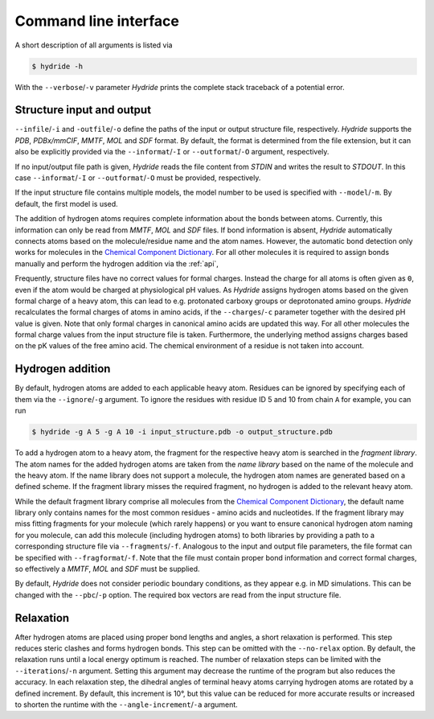 .. This source code is part of the Hydride package and is distributed
   under the 3-Clause BSD License. Please see 'LICENSE.rst' for further
   information.

.. _cli:

Command line interface
======================

A short description of all arguments is listed via

.. code-block:: console

   $ hydride -h

With the ``--verbose``/``-v`` parameter *Hydride* prints the complete stack
traceback of a potential error.


Structure input and output
--------------------------

``--infile``/``-i`` and ``-outfile``/``-o`` define the paths of the input or
output structure file, respectively.
*Hydride* supports the *PDB*, *PDBx/mmCIF*, *MMTF*, *MOL* and *SDF*
format.
By default, the format is determined from the file extension, but it can also
be explicitly provided via the ``--informat``/``-I`` or
``--outformat``/``-O`` argument, respectively.

If no input/output file path is given, *Hydride* reads the file content from
*STDIN* and writes the result to *STDOUT*.
In this case ``--informat``/``-I`` or ``--outformat``/``-O`` must be provided,
respectively.

If the input structure file contains multiple models, the model number to be
used is specified with ``--model``/``-m``. By default, the first model is used.

The addition of hydrogen atoms requires complete information about the
bonds between atoms.
Currently, this information can only be read from *MMTF*, *MOL* and *SDF*
files.
If bond information is absent, *Hydride* automatically connects
atoms based on the molecule/residue name and the atom names.
However, the automatic bond detection only works for molecules in the
`Chemical Component Dictionary <https://www.wwpdb.org/data/ccd>`_.
For all other molecules it is required to assign bonds manually and
perform the hydrogen addition via the :ref:`api`,

Frequently, structure files have no correct values for formal charges.
Instead the charge for all atoms is often given as ``0``, even if the atom
would be charged at physiological pH values.
As *Hydride* assigns hydrogen atoms based on the given formal charge of a
heavy atom, this can lead to e.g. protonated carboxy groups or deprotonated
amino groups.
*Hydride* recalculates the formal charges of atoms in amino acids, if the
``--charges``/``-c`` parameter together with the desired pH value is given.
Note that only formal charges in canonical amino acids are updated this way.
For all other molecules the formal charge values from the input structure file
is taken.
Furthermore, the underlying method assigns charges based on the pK values of
the free amino acid.
The chemical environment of a residue is not taken into account.


Hydrogen addition
-----------------

By default, hydrogen atoms are added to each applicable heavy atom.
Residues can be ignored by specifying each of them via the
``--ignore``/``-g`` argument.
To ignore the residues with residue ID 5 and 10 from chain ``A`` for example,
you can run

.. code-block:: console

   $ hydride -g A 5 -g A 10 -i input_structure.pdb -o output_structure.pdb

To add a hydrogen atom to a heavy atom, the fragment for the respective
heavy atom is searched in the *fragment library*.
The atom names for the added hydrogen atoms are taken from the *name library*
based on the name of the molecule and the heavy atom.
If the name library does not support a molecule, the hydrogen atom names
are generated based on a defined scheme.
If the fragment library misses the required fragment, no hydrogen is added
to the relevant heavy atom.

While the default fragment library comprise all molecules from the
`Chemical Component Dictionary <https://www.wwpdb.org/data/ccd>`_,
the default name library only contains names for the most common residues -
amino acids and nucleotides.
If the fragment library may miss fitting fragments for your molecule
(which rarely happens) or you want to ensure canonical hydrogen atom naming
for you molecule, can add this molecule (including hydrogen atoms) to both
libraries by providing a path to a corresponding structure file via
``--fragments``/``-f``.
Analogous to the input and output file parameters, the file format can be
specified with ``--fragformat``/``-f``.
Note that the file must contain proper bond information and correct formal
charges, so effectively a *MMTF*, *MOL* and *SDF* must be supplied.

By default, *Hydride* does not consider periodic boundary conditions,
as they appear e.g. in MD simulations.
This can be changed with the ``--pbc``/``-p`` option.
The required box vectors are read from the input structure file.


Relaxation
----------

After hydrogen atoms are placed using proper bond lengths and angles,
a short relaxation is performed.
This step reduces steric clashes and forms hydrogen bonds.
This step can be omitted with the ``--no-relax`` option.
By default, the relaxation runs until a local energy optimum is reached.
The number of relaxation steps can be limited with the
``--iterations``/``-n`` argument.
Setting this argument may decrease the runtime of the program but also
reduces the accuracy.
In each relaxation step, the dihedral angles of terminal heavy atoms
carrying hydrogen atoms are rotated by a defined increment.
By default, this increment is 10°, but this value can be reduced for more
accurate results or increased to shorten the runtime with the
``--angle-increment``/``-a`` argument.